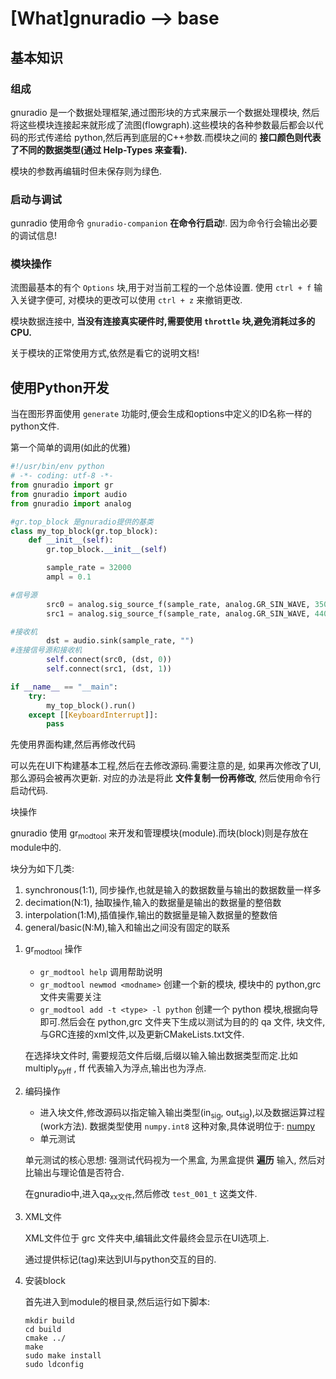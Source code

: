 * [What]gnuradio --> base

** 基本知识
*** 组成
gnuradio 是一个数据处理框架,通过图形块的方式来展示一个数据处理模块, 然后将这些模块连接起来就形成了流图(flowgraph).这些模块的各种参数最后都会以代码的形式传递给
python,然后再到底层的C++参数.而模块之间的 *接口颜色则代表了不同的数据类型(通过 Help-Types 来查看).*

模块的参数再编辑时但未保存则为绿色.

*** 启动与调试
gunradio 使用命令 =gnuradio-companion=  *在命令行启动*!.
因为命令行会输出必要的调试信息!

*** 模块操作
流图最基本的有个 =Options= 块,用于对当前工程的一个总体设置.
使用 =ctrl + f= 输入关键字便可, 对模块的更改可以使用 =ctrl + z= 来撤销更改.

模块数据连接中, *当没有连接真实硬件时,需要使用 =throttle= 块,避免消耗过多的CPU.*

关于模块的正常使用方式,依然是看它的说明文档!
** 使用Python开发
当在图形界面使用 =generate= 功能时,便会生成和options中定义的ID名称一样的python文件.
**** 第一个简单的调用(如此的优雅)
#+BEGIN_SRC python
#!/usr/bin/env python
# -*- coding: utf-8 -*-
from gnuradio import gr
from gnuradio import audio
from gnuradio import analog

#gr.top_block 是gnuradio提供的基类
class my_top_block(gr.top_block):
    def __init__(self):
        gr.top_block.__init__(self)

        sample_rate = 32000
        ampl = 0.1

#信号源
        src0 = analog.sig_source_f(sample_rate, analog.GR_SIN_WAVE, 350, ampl)
        src1 = analog.sig_source_f(sample_rate, analog.GR_SIN_WAVE, 440, ampl)

#接收机
        dst = audio.sink(sample_rate, "")
#连接信号源和接收机
        self.connect(src0, (dst, 0))
        self.connect(src1, (dst, 1))

if __name__ == "__main":
    try:
        my_top_block().run()
    except [[KeyboardInterrupt]]:
        pass
#+END_SRC

**** 先使用界面构建,然后再修改代码
可以先在UI下构建基本工程,然后在去修改源码.需要注意的是, 如果再次修改了UI,那么源码会被再次更新.
对应的办法是将此 *文件复制一份再修改*, 然后使用命令行启动代码.
**** 块操作
gnuradio 使用 gr_modtool 来开发和管理模块(module).而块(block)则是存放在module中的.

块分为如下几类:
1. synchronous(1:1), 同步操作,也就是输入的数据数量与输出的数据数量一样多
2. decimation(N:1), 抽取操作,输入的数据量是输出的数据量的整倍数
3. interpolation(1:M),插值操作,输出的数据量是输入数据量的整数倍
4. general/basic(N:M),输入和输出之间没有固定的联系
***** gr_modtool 操作
- =gr_modtool help= 调用帮助说明
- =gr_modtool newmod <modname>= 创建一个新的模块, 模块中的 python,grc 文件夹需要关注
- =gr_modtool add -t <type> -l python= 创建一个 python 模块,根据向导即可.然后会在 python,grc 文件夹下生成以测试为目的的 qa 文件, 块文件, 与GRC连接的xml文件,以及更新CMakeLists.txt文件.

在选择块文件时, 需要规范文件后缀,后缀以输入输出数据类型而定.比如 multiply_py_ff , ff 代表输入为浮点,输出也为浮点.
***** 编码操作
- 进入块文件,修改源码以指定输入输出类型(in_sig, out_sig),以及数据运算过程(work方法).
 数据类型使用 =numpy.int8= 这种对象,具体说明位于: [[https:docs.scipy.org/doc/numpy/user/basics.type.html?][numpy]]
- 单元测试
单元测试的核心思想: 强测试代码视为一个黑盒, 为黑盒提供 *遍历* 输入, 然后对比输出与理论值是否符合.

在gnuradio中,进入qa_xx文件,然后修改 =test_001_t= 这类文件.

***** XML文件
XML文件位于 grc 文件夹中,编辑此文件最终会显示在UI选项上.

通过提供标记(tag)来达到UI与python交互的目的.
***** 安装block
首先进入到module的根目录,然后运行如下脚本:
#+begin_example
mkdir build
cd build
cmake ../
make
sudo make install
sudo ldconfig
#+end_example